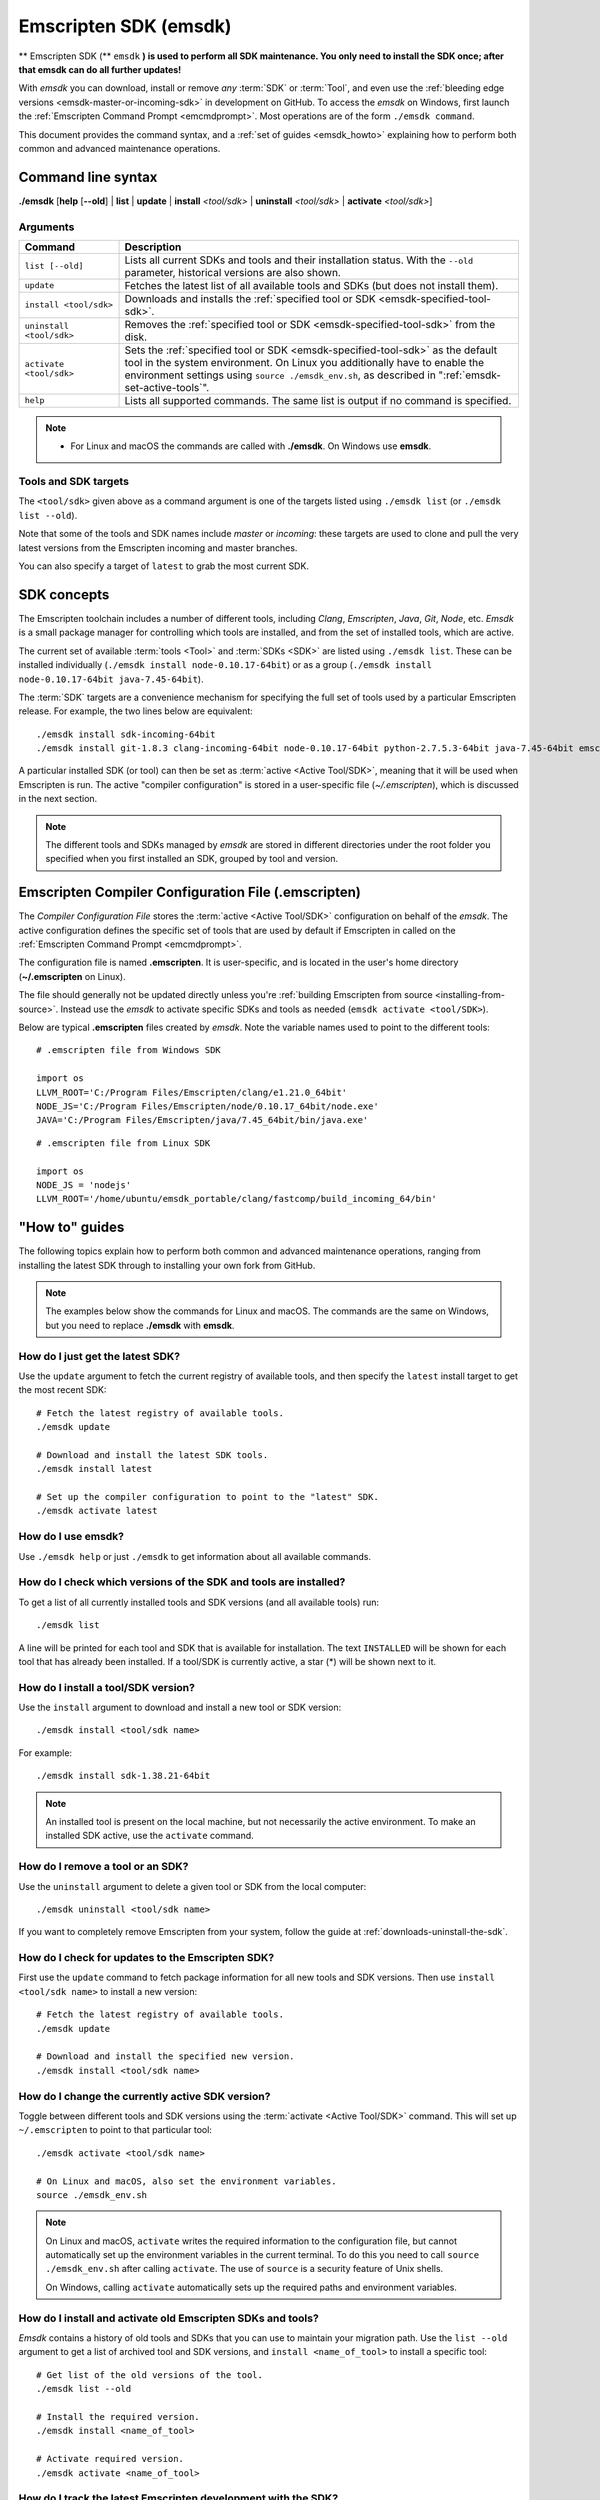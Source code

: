.. _emsdk:

======================
Emscripten SDK (emsdk)
======================

** Emscripten SDK (** ``emsdk`` **) is used to perform all SDK maintenance. You only need to install the SDK once; after that emsdk can do all further updates!**

With *emsdk* you can download, install or remove *any* :term:`SDK` or :term:`Tool`, and even use the :ref:`bleeding edge versions <emsdk-master-or-incoming-sdk>` in development on GitHub. To access the *emsdk* on Windows, first launch the :ref:`Emscripten Command Prompt <emcmdprompt>`. Most operations are of the form ``./emsdk command``.

This document provides the command syntax, and a :ref:`set of guides <emsdk_howto>` explaining how to perform both common and advanced maintenance operations.

Command line syntax
===================

**./emsdk** [**help** [**--old**] | **list** | **update** | **install** *<tool/sdk>* | **uninstall** *<tool/sdk>* | **activate** *<tool/sdk>*]


Arguments
---------


.. list-table::
   :header-rows: 1
   :widths: 20 80
   :class: wrap-table-content

   * - Command
     - Description
   * - ``list [--old]``
     - Lists all current SDKs and tools and their installation status. With the ``--old`` parameter, historical versions are also shown.
   * - ``update``
     - Fetches the latest list of all available tools and SDKs (but does not install them).
   * - ``install <tool/sdk>``
     - Downloads and installs the :ref:`specified tool or SDK <emsdk-specified-tool-sdk>`.
   * - ``uninstall <tool/sdk>``
     - Removes the :ref:`specified tool or SDK <emsdk-specified-tool-sdk>` from the disk.
   * - ``activate <tool/sdk>``
     - Sets the :ref:`specified tool or SDK <emsdk-specified-tool-sdk>` as the default tool in the system environment. On Linux you additionally have to enable the environment settings using ``source ./emsdk_env.sh``, as described in ":ref:`emsdk-set-active-tools`".
   * - ``help``
     - Lists all supported commands. The same list is output if no command is specified.

.. note::

  - For Linux and macOS the commands are called with **./emsdk**. On Windows use **emsdk**.

.. _emsdk-specified-tool-sdk:

Tools and SDK targets
---------------------

The ``<tool/sdk>`` given above as a command argument is one of the targets listed using ``./emsdk list`` (or ``./emsdk list --old``).

Note that some of the tools and SDK names include  *master* or *incoming*: these targets are used to clone and pull the very latest versions from the Emscripten incoming and master branches.

You can also specify a target of ``latest`` to grab the most current SDK.



SDK concepts
============

The Emscripten toolchain includes a number of different tools, including *Clang*, *Emscripten*, *Java*, *Git*, *Node*, etc. *Emsdk* is a small package manager for controlling which tools are installed, and from the set of installed tools, which are active.

The current set of available :term:`tools <Tool>` and :term:`SDKs <SDK>` are listed using ``./emsdk list``. These can be installed individually (``./emsdk install node-0.10.17-64bit``) or as a group (``./emsdk install node-0.10.17-64bit java-7.45-64bit``).

The :term:`SDK` targets are a convenience mechanism for specifying the full set of tools used by a particular Emscripten release. For example, the two lines below are equivalent: ::

  ./emsdk install sdk-incoming-64bit
  ./emsdk install git-1.8.3 clang-incoming-64bit node-0.10.17-64bit python-2.7.5.3-64bit java-7.45-64bit emscripten-incoming

A particular installed SDK (or tool) can then be set as :term:`active <Active Tool/SDK>`, meaning that it will be used when Emscripten is run. The active "compiler configuration" is stored in a user-specific file (*~/.emscripten*), which is discussed in the next section.

.. note:: The different tools and SDKs managed by *emsdk* are stored in different directories under the root folder you specified when you first installed an SDK, grouped by tool and version.


.. _compiler-configuration-file:

Emscripten Compiler Configuration File (.emscripten)
====================================================

The *Compiler Configuration File* stores the :term:`active <Active Tool/SDK>` configuration on behalf of the *emsdk*. The active configuration defines the specific set of tools that are used by default if Emscripten in called on the :ref:`Emscripten Command Prompt <emcmdprompt>`.

The configuration file is named **.emscripten**. It is user-specific, and is located in the user's home directory (**~/.emscripten** on Linux).

The file should generally not be updated directly unless you're :ref:`building Emscripten from source <installing-from-source>`. Instead use the *emsdk* to activate specific SDKs and tools as needed (``emsdk activate <tool/SDK>``).

Below are typical **.emscripten** files created by *emsdk*. Note the variable names used to point to the different tools::

  # .emscripten file from Windows SDK

  import os
  LLVM_ROOT='C:/Program Files/Emscripten/clang/e1.21.0_64bit'
  NODE_JS='C:/Program Files/Emscripten/node/0.10.17_64bit/node.exe'
  JAVA='C:/Program Files/Emscripten/java/7.45_64bit/bin/java.exe'

::

  # .emscripten file from Linux SDK

  import os
  NODE_JS = 'nodejs'
  LLVM_ROOT='/home/ubuntu/emsdk_portable/clang/fastcomp/build_incoming_64/bin'

.. _emsdk_howto:

"How to" guides
=========================

The following topics explain how to perform both common and advanced maintenance operations, ranging from installing the latest SDK through to installing your own fork from GitHub.

.. note:: The examples below show the commands for Linux and macOS. The commands are the same on Windows, but you need to replace **./emsdk** with **emsdk**.

.. _emsdk-get-latest-sdk:


How do I just get the latest SDK?
------------------------------------------------------------------------------------------------
Use the ``update`` argument to fetch the current registry of available tools, and then specify the ``latest`` install target to get the most recent SDK: ::

  # Fetch the latest registry of available tools.
  ./emsdk update

  # Download and install the latest SDK tools.
  ./emsdk install latest

  # Set up the compiler configuration to point to the "latest" SDK.
  ./emsdk activate latest



How do I use emsdk?
--------------------------------

Use ``./emsdk help`` or just ``./emsdk`` to get information about all available commands.


How do I check which versions of the SDK and tools are installed?
------------------------------------------------------------------------------------------------

To get a list of all currently installed tools and SDK versions (and all available tools) run: ::

  ./emsdk list

A line will be printed for each tool and SDK that is available for installation. The text ``INSTALLED`` will be shown for each tool that has already been installed. If a tool/SDK is currently active, a star (\*) will be shown next to it.


How do I install a tool/SDK version?
------------------------------------

Use the ``install`` argument to download and install a new tool or SDK version: ::

  ./emsdk install <tool/sdk name>
  
For example: ::

  ./emsdk install sdk-1.38.21-64bit

.. note:: An installed tool is present on the local machine, but not necessarily the active environment. To make an installed SDK active, use the ``activate`` command.


.. _emsdk-remove-tool-sdk:

How do I remove a tool or an SDK?
----------------------------------------------------------------

Use the ``uninstall`` argument to delete a given tool or SDK from the local computer: ::

  ./emsdk uninstall <tool/sdk name>


If you want to completely remove Emscripten from your system, follow the guide at :ref:`downloads-uninstall-the-sdk`.


How do I check for updates to the Emscripten SDK?
----------------------------------------------------------------

First use the ``update`` command to fetch package information for all new tools and SDK versions. Then use ``install <tool/sdk name>`` to install a new version: ::

  # Fetch the latest registry of available tools.
  ./emsdk update

  # Download and install the specified new version.
  ./emsdk install <tool/sdk name>


.. _emsdk-set-active-tools:

How do I change the currently active SDK version?
----------------------------------------------------------------

Toggle between different tools and SDK versions using the :term:`activate <Active Tool/SDK>` command. This will set up ``~/.emscripten`` to point to that particular tool: ::

  ./emsdk activate <tool/sdk name>

  # On Linux and macOS, also set the environment variables.
  source ./emsdk_env.sh

.. note:: On Linux and macOS, ``activate`` writes the required information to the configuration file, but cannot automatically set up the environment variables in the current terminal. To do this you need to call ``source ./emsdk_env.sh`` after calling ``activate``. The use of ``source`` is a security feature of Unix shells.

  On Windows, calling ``activate`` automatically sets up the required paths and environment variables.

.. _emsdk-install-old-tools:

How do I install and activate old Emscripten SDKs and tools?
------------------------------------------------------------

*Emsdk* contains a history of old tools and SDKs that you can use to maintain your migration path. Use the ``list --old`` argument to get a list of archived tool and SDK versions, and ``install <name_of_tool>`` to install a specific tool:

::

  # Get list of the old versions of the tool.
  ./emsdk list --old

  # Install the required version.
  ./emsdk install <name_of_tool>

  # Activate required version.
  ./emsdk activate <name_of_tool>


.. _emsdk-master-or-incoming-sdk:

How do I track the latest Emscripten development with the SDK?
------------------------------------------------------------------------------------------------

It is also possible to use the latest and greatest versions of the tools on the GitHub repositories! This allows you to obtain new features and latest fixes immediately as they are pushed to GitHub, without having to wait for release to be tagged. **No GitHub account or fork of Emscripten is required.**

To switch to using the latest upstream git development branch (``incoming``), run the following:

::

  # Install git. Skip if the system already has it.
  ./emsdk install git-1.8.3

  # Clone+pull the latest emscripten-core/emscripten/incoming.
  ./emsdk install sdk-incoming-64bit

  # Set the "incoming SDK" as the active version.
  ./emsdk activate sdk-incoming-64bit

If you want to use the upstream stable branch ``master``, then replace ``-incoming-`` with ``-master-`` in the commands above.

.. _emsdk-howto-use-own-fork:

How do I use my own Emscripten GitHub fork with the SDK?
----------------------------------------------------------------

It is also possible to use your own fork of the Emscripten repository via the SDK. This is useful in the case when you want to make your own modifications to the Emscripten toolchain, but still keep using the SDK environment and tools.

The way this works is that you first install the ``sdk-incoming`` SDK as in the :ref:`previous section <emsdk-master-or-incoming-sdk>`. Then you use familiar git commands to replace this branch with the information from your own fork:

::

  cd emscripten/incoming

  # Add a git remote link to your own repository.
  git remote add myremote https://github.com/mygituseraccount/emscripten.git

  # Obtain the changes in your link.
  git fetch myremote

  # Switch the emscripten-incoming tool to use your fork.
  git checkout -b myincoming --track myremote/incoming

You can switch back and forth between remotes via the ``git checkout`` command as usual.




